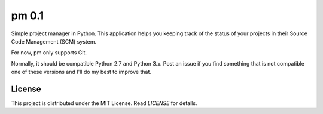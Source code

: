 pm 0.1
========

Simple project manager in Python. This application helps you keeping track of the status of your projects in their Source Code Management (SCM) system. 

For now, pm only supports Git. 

Normally, it should be compatible Python 2.7 and Python 3.x. Post an issue if you find something that is not compatible one of these versions and I'll do my best to improve that.

License
-------

This project is distributed under the MIT License. Read *LICENSE* for details.
